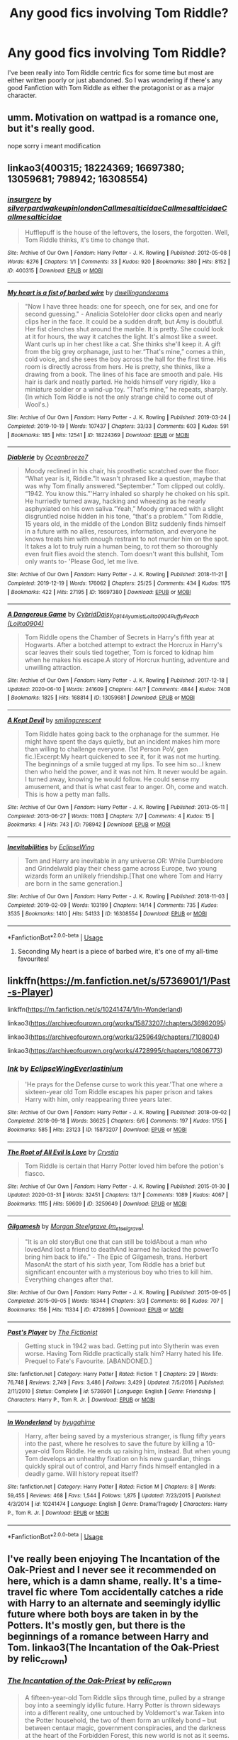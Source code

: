 #+TITLE: Any good fics involving Tom Riddle?

* Any good fics involving Tom Riddle?
:PROPERTIES:
:Author: Lord__SnEk
:Score: 6
:DateUnix: 1593617815.0
:DateShort: 2020-Jul-01
:FlairText: Request
:END:
I've been really into Tom Riddle centric fics for some time but most are either written poorly or just abandoned. So I was wondering if there's any good Fanfiction with Tom Riddle as either the protagonist or as a major character.


** umm. Motivation on wattpad is a romance one, but it's really good.

nope sorry i meant modification
:PROPERTIES:
:Score: 2
:DateUnix: 1593634565.0
:DateShort: 2020-Jul-02
:END:


** linkao3(400315; 18224369; 16697380; 13059681; 798942; 16308554)
:PROPERTIES:
:Score: 1
:DateUnix: 1593619284.0
:DateShort: 2020-Jul-01
:END:

*** [[https://archiveofourown.org/works/400315][*/insurgere/*]] by [[https://www.archiveofourown.org/users/silverpard/pseuds/silverpard/users/wakeupinlondon/pseuds/wakeupinlondon/users/Callmesalticidae/pseuds/Callmesalticidae/users/Callmesalticidae/pseuds/Callmesalticidae/users/Callmesalticidae/pseuds/Callmesalticidae][/silverpardwakeupinlondonCallmesalticidaeCallmesalticidaeCallmesalticidae/]]

#+begin_quote
  Hufflepuff is the house of the leftovers, the losers, the forgotten. Well, Tom Riddle thinks, it's time to change that.
#+end_quote

^{/Site/:} ^{Archive} ^{of} ^{Our} ^{Own} ^{*|*} ^{/Fandom/:} ^{Harry} ^{Potter} ^{-} ^{J.} ^{K.} ^{Rowling} ^{*|*} ^{/Published/:} ^{2012-05-08} ^{*|*} ^{/Words/:} ^{6276} ^{*|*} ^{/Chapters/:} ^{1/1} ^{*|*} ^{/Comments/:} ^{33} ^{*|*} ^{/Kudos/:} ^{920} ^{*|*} ^{/Bookmarks/:} ^{380} ^{*|*} ^{/Hits/:} ^{8152} ^{*|*} ^{/ID/:} ^{400315} ^{*|*} ^{/Download/:} ^{[[https://archiveofourown.org/downloads/400315/insurgere.epub?updated_at=1588040208][EPUB]]} ^{or} ^{[[https://archiveofourown.org/downloads/400315/insurgere.mobi?updated_at=1588040208][MOBI]]}

--------------

[[https://archiveofourown.org/works/18224369][*/My heart is a fist of barbed wire/*]] by [[https://www.archiveofourown.org/users/dwellingondreams/pseuds/dwellingondreams][/dwellingondreams/]]

#+begin_quote
  "Now I have three heads: one for speech, one for sex, and one for second guessing." - Analicia SoteloHer door clicks open and nearly clips her in the face. It could be a sudden draft, but Amy is doubtful. Her fist clenches shut around the marble. It is pretty. She could look at it for hours, the way it catches the light. It's almost like a sweet. Want curls up in her chest like a cat. She thinks she'll keep it. A gift from the big grey orphanage, just to her.“That's mine,” comes a thin, cold voice, and she sees the boy across the hall for the first time. His room is directly across from hers. He is pretty, she thinks, like a drawing from a book. The lines of his face are smooth and pale. His hair is dark and neatly parted. He holds himself very rigidly, like a miniature soldier or a wind-up toy. “That's mine,” he repeats, sharply.(In which Tom Riddle is not the only strange child to come out of Wool's.)
#+end_quote

^{/Site/:} ^{Archive} ^{of} ^{Our} ^{Own} ^{*|*} ^{/Fandom/:} ^{Harry} ^{Potter} ^{-} ^{J.} ^{K.} ^{Rowling} ^{*|*} ^{/Published/:} ^{2019-03-24} ^{*|*} ^{/Completed/:} ^{2019-10-19} ^{*|*} ^{/Words/:} ^{107437} ^{*|*} ^{/Chapters/:} ^{33/33} ^{*|*} ^{/Comments/:} ^{603} ^{*|*} ^{/Kudos/:} ^{591} ^{*|*} ^{/Bookmarks/:} ^{185} ^{*|*} ^{/Hits/:} ^{12541} ^{*|*} ^{/ID/:} ^{18224369} ^{*|*} ^{/Download/:} ^{[[https://archiveofourown.org/downloads/18224369/My%20heart%20is%20a%20fist%20of.epub?updated_at=1590509334][EPUB]]} ^{or} ^{[[https://archiveofourown.org/downloads/18224369/My%20heart%20is%20a%20fist%20of.mobi?updated_at=1590509334][MOBI]]}

--------------

[[https://archiveofourown.org/works/16697380][*/Diablerie/*]] by [[https://www.archiveofourown.org/users/Oceanbreeze7/pseuds/Oceanbreeze7][/Oceanbreeze7/]]

#+begin_quote
  Moody reclined in his chair, his prosthetic scratched over the floor. “What year is it, Riddle.”It wasn't phrased like a question, maybe that was why Tom finally answered.“September.” Tom clipped out coldly. “1942. You know this.”'Harry inhaled so sharply he choked on his spit. He hurriedly turned away, hacking and wheezing as he nearly asphyxiated on his own saliva.“Yeah,” Moody grimaced with a slight disgruntled noise hidden in his tone, “that's a problem.” Tom Riddle, 15 years old, in the middle of the London Blitz suddenly finds himself in a future with no allies, resources, information, and everyone he knows treats him with enough restraint to not murder him on the spot. It takes a lot to truly ruin a human being, to rot them so thoroughly even fruit flies avoid the stench. Tom doesn't want this bullshit, Tom only wants to- 'Please God, let me live.
#+end_quote

^{/Site/:} ^{Archive} ^{of} ^{Our} ^{Own} ^{*|*} ^{/Fandom/:} ^{Harry} ^{Potter} ^{-} ^{J.} ^{K.} ^{Rowling} ^{*|*} ^{/Published/:} ^{2018-11-21} ^{*|*} ^{/Completed/:} ^{2019-12-19} ^{*|*} ^{/Words/:} ^{176062} ^{*|*} ^{/Chapters/:} ^{25/25} ^{*|*} ^{/Comments/:} ^{434} ^{*|*} ^{/Kudos/:} ^{1175} ^{*|*} ^{/Bookmarks/:} ^{422} ^{*|*} ^{/Hits/:} ^{27195} ^{*|*} ^{/ID/:} ^{16697380} ^{*|*} ^{/Download/:} ^{[[https://archiveofourown.org/downloads/16697380/Diablerie.epub?updated_at=1591845252][EPUB]]} ^{or} ^{[[https://archiveofourown.org/downloads/16697380/Diablerie.mobi?updated_at=1591845252][MOBI]]}

--------------

[[https://archiveofourown.org/works/13059681][*/A Dangerous Game/*]] by [[https://www.archiveofourown.org/users/Cybrid/pseuds/Cybrid/users/Daisy_0914/pseuds/Daisy_0914/users/Ayumist/pseuds/Ayumist/users/Lolita0904/pseuds/Lolita0904/users/Lolita0904/pseuds/PuffyPeach][/CybridDaisy_0914AyumistLolita0904PuffyPeach (Lolita0904)/]]

#+begin_quote
  Tom Riddle opens the Chamber of Secrets in Harry's fifth year at Hogwarts. After a botched attempt to extract the Horcrux in Harry's scar leaves their souls tied together, Tom is forced to kidnap him when he makes his escape.A story of Horcrux hunting, adventure and unwilling attraction.
#+end_quote

^{/Site/:} ^{Archive} ^{of} ^{Our} ^{Own} ^{*|*} ^{/Fandom/:} ^{Harry} ^{Potter} ^{-} ^{J.} ^{K.} ^{Rowling} ^{*|*} ^{/Published/:} ^{2017-12-18} ^{*|*} ^{/Updated/:} ^{2020-06-10} ^{*|*} ^{/Words/:} ^{241609} ^{*|*} ^{/Chapters/:} ^{44/?} ^{*|*} ^{/Comments/:} ^{4844} ^{*|*} ^{/Kudos/:} ^{7408} ^{*|*} ^{/Bookmarks/:} ^{1825} ^{*|*} ^{/Hits/:} ^{168814} ^{*|*} ^{/ID/:} ^{13059681} ^{*|*} ^{/Download/:} ^{[[https://archiveofourown.org/downloads/13059681/A%20Dangerous%20Game.epub?updated_at=1591806392][EPUB]]} ^{or} ^{[[https://archiveofourown.org/downloads/13059681/A%20Dangerous%20Game.mobi?updated_at=1591806392][MOBI]]}

--------------

[[https://archiveofourown.org/works/798942][*/A Kept Devil/*]] by [[https://www.archiveofourown.org/users/smilingcrescent/pseuds/smilingcrescent][/smilingcrescent/]]

#+begin_quote
  Tom Riddle hates going back to the orphanage for the summer. He might have spent the days quietly, but an incident makes him more than willing to challenge everyone. (1st Person PoV, gen fic.)Excerpt:My heart quickened to see it, for it was not me hurting. The beginnings of a smile tugged at my lips. To see him so...I knew then who held the power, and it was not him. It never would be again. I turned away, knowing he would follow. He could sense my amusement, and that is what cast fear to anger. Oh, come and watch. This is how a petty man falls.
#+end_quote

^{/Site/:} ^{Archive} ^{of} ^{Our} ^{Own} ^{*|*} ^{/Fandom/:} ^{Harry} ^{Potter} ^{-} ^{J.} ^{K.} ^{Rowling} ^{*|*} ^{/Published/:} ^{2013-05-11} ^{*|*} ^{/Completed/:} ^{2013-06-27} ^{*|*} ^{/Words/:} ^{11083} ^{*|*} ^{/Chapters/:} ^{7/7} ^{*|*} ^{/Comments/:} ^{4} ^{*|*} ^{/Kudos/:} ^{15} ^{*|*} ^{/Bookmarks/:} ^{4} ^{*|*} ^{/Hits/:} ^{743} ^{*|*} ^{/ID/:} ^{798942} ^{*|*} ^{/Download/:} ^{[[https://archiveofourown.org/downloads/798942/A%20Kept%20Devil.epub?updated_at=1557887823][EPUB]]} ^{or} ^{[[https://archiveofourown.org/downloads/798942/A%20Kept%20Devil.mobi?updated_at=1557887823][MOBI]]}

--------------

[[https://archiveofourown.org/works/16308554][*/Inevitabilities/*]] by [[https://www.archiveofourown.org/users/EclipseWing/pseuds/EclipseWing][/EclipseWing/]]

#+begin_quote
  Tom and Harry are inevitable in any universe.OR: While Dumbledore and Grindelwald play their chess game across Europe, two young wizards form an unlikely friendship.[That one where Tom and Harry are born in the same generation.]
#+end_quote

^{/Site/:} ^{Archive} ^{of} ^{Our} ^{Own} ^{*|*} ^{/Fandom/:} ^{Harry} ^{Potter} ^{-} ^{J.} ^{K.} ^{Rowling} ^{*|*} ^{/Published/:} ^{2018-11-03} ^{*|*} ^{/Completed/:} ^{2019-02-09} ^{*|*} ^{/Words/:} ^{103199} ^{*|*} ^{/Chapters/:} ^{14/14} ^{*|*} ^{/Comments/:} ^{735} ^{*|*} ^{/Kudos/:} ^{3535} ^{*|*} ^{/Bookmarks/:} ^{1410} ^{*|*} ^{/Hits/:} ^{54133} ^{*|*} ^{/ID/:} ^{16308554} ^{*|*} ^{/Download/:} ^{[[https://archiveofourown.org/downloads/16308554/Inevitabilities.epub?updated_at=1587077112][EPUB]]} ^{or} ^{[[https://archiveofourown.org/downloads/16308554/Inevitabilities.mobi?updated_at=1587077112][MOBI]]}

--------------

*FanfictionBot*^{2.0.0-beta} | [[https://github.com/tusing/reddit-ffn-bot/wiki/Usage][Usage]]
:PROPERTIES:
:Author: FanfictionBot
:Score: 1
:DateUnix: 1593619301.0
:DateShort: 2020-Jul-01
:END:

**** Seconding My heart is a piece of barbed wire, it's one of my all-time favourites!
:PROPERTIES:
:Author: crucio55
:Score: 2
:DateUnix: 1593633938.0
:DateShort: 2020-Jul-02
:END:


** linkffn([[https://m.fanfiction.net/s/5736901/1/Past-s-Player]])

linkffn([[https://m.fanfiction.net/s/10241474/1/In-Wonderland]])

linkao3([[https://archiveofourown.org/works/15873207/chapters/36982095]])

linkao3([[https://archiveofourown.org/works/3259649/chapters/7108004]])

linkao3([[https://archiveofourown.org/works/4728995/chapters/10806773]])
:PROPERTIES:
:Author: Llolola
:Score: 1
:DateUnix: 1593629067.0
:DateShort: 2020-Jul-01
:END:

*** [[https://archiveofourown.org/works/15873207][*/Ink/*]] by [[https://www.archiveofourown.org/users/EclipseWing/pseuds/EclipseWing/users/Everlastinium/pseuds/Everlastinium][/EclipseWingEverlastinium/]]

#+begin_quote
  'He prays for the Defense curse to work this year.'That one where a sixteen-year old Tom Riddle escapes his paper prison and takes Harry with him, only reappearing three years later.
#+end_quote

^{/Site/:} ^{Archive} ^{of} ^{Our} ^{Own} ^{*|*} ^{/Fandom/:} ^{Harry} ^{Potter} ^{-} ^{J.} ^{K.} ^{Rowling} ^{*|*} ^{/Published/:} ^{2018-09-02} ^{*|*} ^{/Completed/:} ^{2018-09-18} ^{*|*} ^{/Words/:} ^{36625} ^{*|*} ^{/Chapters/:} ^{6/6} ^{*|*} ^{/Comments/:} ^{197} ^{*|*} ^{/Kudos/:} ^{1755} ^{*|*} ^{/Bookmarks/:} ^{585} ^{*|*} ^{/Hits/:} ^{23123} ^{*|*} ^{/ID/:} ^{15873207} ^{*|*} ^{/Download/:} ^{[[https://archiveofourown.org/downloads/15873207/Ink.epub?updated_at=1591738363][EPUB]]} ^{or} ^{[[https://archiveofourown.org/downloads/15873207/Ink.mobi?updated_at=1591738363][MOBI]]}

--------------

[[https://archiveofourown.org/works/3259649][*/The Root of All Evil Is Love/*]] by [[https://www.archiveofourown.org/users/Crystia/pseuds/Crystia][/Crystia/]]

#+begin_quote
  Tom Riddle is certain that Harry Potter loved him before the potion's fiasco.
#+end_quote

^{/Site/:} ^{Archive} ^{of} ^{Our} ^{Own} ^{*|*} ^{/Fandom/:} ^{Harry} ^{Potter} ^{-} ^{J.} ^{K.} ^{Rowling} ^{*|*} ^{/Published/:} ^{2015-01-30} ^{*|*} ^{/Updated/:} ^{2020-03-31} ^{*|*} ^{/Words/:} ^{32451} ^{*|*} ^{/Chapters/:} ^{13/?} ^{*|*} ^{/Comments/:} ^{1089} ^{*|*} ^{/Kudos/:} ^{4067} ^{*|*} ^{/Bookmarks/:} ^{1115} ^{*|*} ^{/Hits/:} ^{59609} ^{*|*} ^{/ID/:} ^{3259649} ^{*|*} ^{/Download/:} ^{[[https://archiveofourown.org/downloads/3259649/The%20Root%20of%20All%20Evil%20Is.epub?updated_at=1585684745][EPUB]]} ^{or} ^{[[https://archiveofourown.org/downloads/3259649/The%20Root%20of%20All%20Evil%20Is.mobi?updated_at=1585684745][MOBI]]}

--------------

[[https://archiveofourown.org/works/4728995][*/Gilgamesh/*]] by [[https://www.archiveofourown.org/users/m_steelgrave/pseuds/Morgan%20Steelgrave][/Morgan Steelgrave (m_steelgrave)/]]

#+begin_quote
  "It is an old storyBut one that can still be toldAbout a man who lovedAnd lost a friend to deathAnd learned he lacked the powerTo bring him back to life." - The Epic of Gilgamesh, trans. Herbert MasonAt the start of his sixth year, Tom Riddle has a brief but significant encounter with a mysterious boy who tries to kill him. Everything changes after that.
#+end_quote

^{/Site/:} ^{Archive} ^{of} ^{Our} ^{Own} ^{*|*} ^{/Fandom/:} ^{Harry} ^{Potter} ^{-} ^{J.} ^{K.} ^{Rowling} ^{*|*} ^{/Published/:} ^{2015-09-05} ^{*|*} ^{/Completed/:} ^{2015-09-05} ^{*|*} ^{/Words/:} ^{18344} ^{*|*} ^{/Chapters/:} ^{3/3} ^{*|*} ^{/Comments/:} ^{66} ^{*|*} ^{/Kudos/:} ^{707} ^{*|*} ^{/Bookmarks/:} ^{156} ^{*|*} ^{/Hits/:} ^{11334} ^{*|*} ^{/ID/:} ^{4728995} ^{*|*} ^{/Download/:} ^{[[https://archiveofourown.org/downloads/4728995/Gilgamesh.epub?updated_at=1500432780][EPUB]]} ^{or} ^{[[https://archiveofourown.org/downloads/4728995/Gilgamesh.mobi?updated_at=1500432780][MOBI]]}

--------------

[[https://www.fanfiction.net/s/5736901/1/][*/Past's Player/*]] by [[https://www.fanfiction.net/u/2227840/The-Fictionist][/The Fictionist/]]

#+begin_quote
  Getting stuck in 1942 was bad. Getting put into Slytherin was even worse. Having Tom Riddle practically stalk him? Harry hated his life. Prequel to Fate's Favourite. [ABANDONED.]
#+end_quote

^{/Site/:} ^{fanfiction.net} ^{*|*} ^{/Category/:} ^{Harry} ^{Potter} ^{*|*} ^{/Rated/:} ^{Fiction} ^{T} ^{*|*} ^{/Chapters/:} ^{29} ^{*|*} ^{/Words/:} ^{76,748} ^{*|*} ^{/Reviews/:} ^{2,749} ^{*|*} ^{/Favs/:} ^{3,486} ^{*|*} ^{/Follows/:} ^{3,429} ^{*|*} ^{/Updated/:} ^{7/5/2016} ^{*|*} ^{/Published/:} ^{2/11/2010} ^{*|*} ^{/Status/:} ^{Complete} ^{*|*} ^{/id/:} ^{5736901} ^{*|*} ^{/Language/:} ^{English} ^{*|*} ^{/Genre/:} ^{Friendship} ^{*|*} ^{/Characters/:} ^{Harry} ^{P.,} ^{Tom} ^{R.} ^{Jr.} ^{*|*} ^{/Download/:} ^{[[http://www.ff2ebook.com/old/ffn-bot/index.php?id=5736901&source=ff&filetype=epub][EPUB]]} ^{or} ^{[[http://www.ff2ebook.com/old/ffn-bot/index.php?id=5736901&source=ff&filetype=mobi][MOBI]]}

--------------

[[https://www.fanfiction.net/s/10241474/1/][*/In Wonderland/*]] by [[https://www.fanfiction.net/u/2420058/hyugahime][/hyugahime/]]

#+begin_quote
  Harry, after being saved by a mysterious stranger, is flung fifty years into the past, where he resolves to save the future by killing a 10-year-old Tom Riddle. He ends up raising him, instead. But when young Tom develops an unhealthy fixation on his new guardian, things quickly spiral out of control, and Harry finds himself entangled in a deadly game. Will history repeat itself?
#+end_quote

^{/Site/:} ^{fanfiction.net} ^{*|*} ^{/Category/:} ^{Harry} ^{Potter} ^{*|*} ^{/Rated/:} ^{Fiction} ^{M} ^{*|*} ^{/Chapters/:} ^{8} ^{*|*} ^{/Words/:} ^{59,455} ^{*|*} ^{/Reviews/:} ^{468} ^{*|*} ^{/Favs/:} ^{1,544} ^{*|*} ^{/Follows/:} ^{1,875} ^{*|*} ^{/Updated/:} ^{7/23/2015} ^{*|*} ^{/Published/:} ^{4/3/2014} ^{*|*} ^{/id/:} ^{10241474} ^{*|*} ^{/Language/:} ^{English} ^{*|*} ^{/Genre/:} ^{Drama/Tragedy} ^{*|*} ^{/Characters/:} ^{Harry} ^{P.,} ^{Tom} ^{R.} ^{Jr.} ^{*|*} ^{/Download/:} ^{[[http://www.ff2ebook.com/old/ffn-bot/index.php?id=10241474&source=ff&filetype=epub][EPUB]]} ^{or} ^{[[http://www.ff2ebook.com/old/ffn-bot/index.php?id=10241474&source=ff&filetype=mobi][MOBI]]}

--------------

*FanfictionBot*^{2.0.0-beta} | [[https://github.com/tusing/reddit-ffn-bot/wiki/Usage][Usage]]
:PROPERTIES:
:Author: FanfictionBot
:Score: 1
:DateUnix: 1593629077.0
:DateShort: 2020-Jul-01
:END:


** I've really been enjoying The Incantation of the Oak-Priest and I never see it recommended on here, which is a damn shame, really. It's a time-travel fic where Tom accidentally catches a ride with Harry to an alternate and seemingly idyllic future where both boys are taken in by the Potters. It's mostly gen, but there is the beginnings of a romance between Harry and Tom. linkao3(The Incantation of the Oak-Priest by relic_crown)
:PROPERTIES:
:Author: Snegurochkaa
:Score: 1
:DateUnix: 1593672582.0
:DateShort: 2020-Jul-02
:END:

*** [[https://archiveofourown.org/works/23263648][*/The Incantation of the Oak-Priest/*]] by [[https://www.archiveofourown.org/users/relic_crown/pseuds/relic_crown][/relic_crown/]]

#+begin_quote
  A fifteen-year-old Tom Riddle slips through time, pulled by a strange boy into a seemingly idyllic future. Harry Potter is thrown sideways into a different reality, one untouched by Voldemort's war.Taken into the Potter household, the two of them form an unlikely bond -- but between centaur magic, government conspiracies, and the darkness at the heart of the Forbidden Forest, this new world is not as it seems.
#+end_quote

^{/Site/:} ^{Archive} ^{of} ^{Our} ^{Own} ^{*|*} ^{/Fandom/:} ^{Harry} ^{Potter} ^{-} ^{J.} ^{K.} ^{Rowling} ^{*|*} ^{/Published/:} ^{2020-03-22} ^{*|*} ^{/Updated/:} ^{2020-06-25} ^{*|*} ^{/Words/:} ^{97457} ^{*|*} ^{/Chapters/:} ^{16/?} ^{*|*} ^{/Comments/:} ^{222} ^{*|*} ^{/Kudos/:} ^{326} ^{*|*} ^{/Bookmarks/:} ^{117} ^{*|*} ^{/Hits/:} ^{7235} ^{*|*} ^{/ID/:} ^{23263648} ^{*|*} ^{/Download/:} ^{[[https://archiveofourown.org/downloads/23263648/The%20Incantation%20of%20the.epub?updated_at=1593104139][EPUB]]} ^{or} ^{[[https://archiveofourown.org/downloads/23263648/The%20Incantation%20of%20the.mobi?updated_at=1593104139][MOBI]]}

--------------

*FanfictionBot*^{2.0.0-beta} | [[https://github.com/tusing/reddit-ffn-bot/wiki/Usage][Usage]]
:PROPERTIES:
:Author: FanfictionBot
:Score: 1
:DateUnix: 1593672603.0
:DateShort: 2020-Jul-02
:END:
